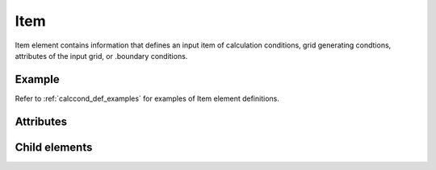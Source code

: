 Item
====

Item element contains information that defines an input item of
calculation conditions, grid generating condtions, attributes of the
input grid, or .boundary conditions.

Example
-------

.. code-block:: xml
   :caption: Example of Item definition
   :name: ref_item_example
   :linenos:

   <Item name="stime" caption="Start Time">
     <Definition valueType="real" default="0" />
   </Item>

Refer to :ref:`calccond_def_examples` for examples of Item element definitions.

Attributes
----------

.. csv-table:: Attributes of Item
   :file: item_attributes.csv
   :header-rows: 1

Child elements
----------------

.. csv-table:: Child elements of Item
   :file: item_elements.csv
   :header-rows: 1
